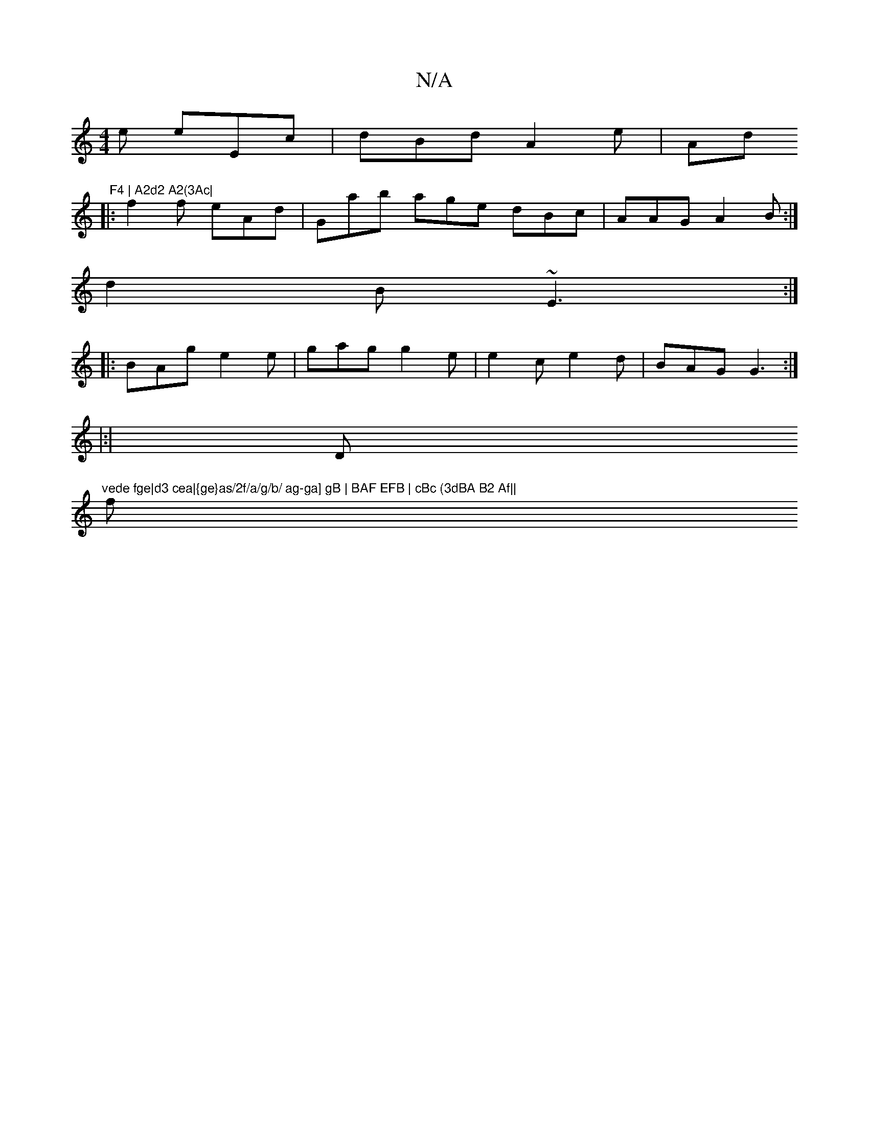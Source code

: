 X:1
T:N/A
M:4/4
R:N/A
K:Cmajor
e eEc|dBd A2e|Ad" F4 | A2d2 A2(3Ac|
|:f2 f eAd|Gab age dBc|AAG A2 B :|
d2B ~E3:|
|:BAg e2e|gag g2e |e2c e2d|BAG G3 :|
|:|" "D"vede fge|d3 cea|{ge}as/2f/a/g/b/ ag-ga] gB | BAF EFB | cBc (3dBA B2 Af||
f